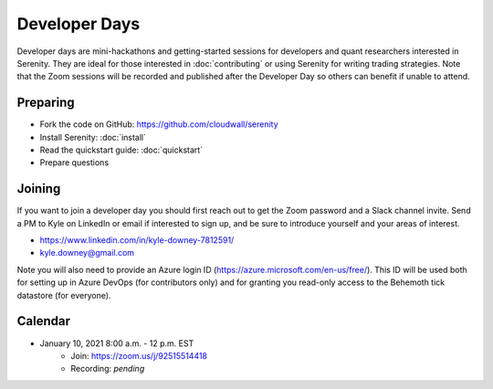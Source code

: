 Developer Days
==============

Developer days are mini-hackathons and getting-started sessions for developers and
quant researchers interested in Serenity. They are ideal for those interested in
:doc:`contributing` or using Serenity for writing trading strategies. Note that the
Zoom sessions will be recorded and published after the Developer Day so others can
benefit if unable to attend.

Preparing
---------
* Fork the code on GitHub: https://github.com/cloudwall/serenity
* Install Serenity: :doc:`install`
* Read the quickstart guide: :doc:`quickstart`
* Prepare questions

Joining
-------
If you want to join a developer day you should first reach out to get the Zoom
password and a Slack channel invite. Send a PM to Kyle on LinkedIn or email if
interested to sign up, and be sure to introduce yourself and your areas of interest.

* https://www.linkedin.com/in/kyle-downey-7812591/
* kyle.downey@gmail.com

Note you will also need to provide an Azure login ID (https://azure.microsoft.com/en-us/free/).
This ID will be used both for setting up in Azure DevOps (for contributors only) and
for granting you read-only access to the Behemoth tick datastore (for everyone).

Calendar
--------
* January 10, 2021 8:00 a.m. - 12 p.m. EST
   * Join: https://zoom.us/j/92515514418
   * Recording: *pending*
